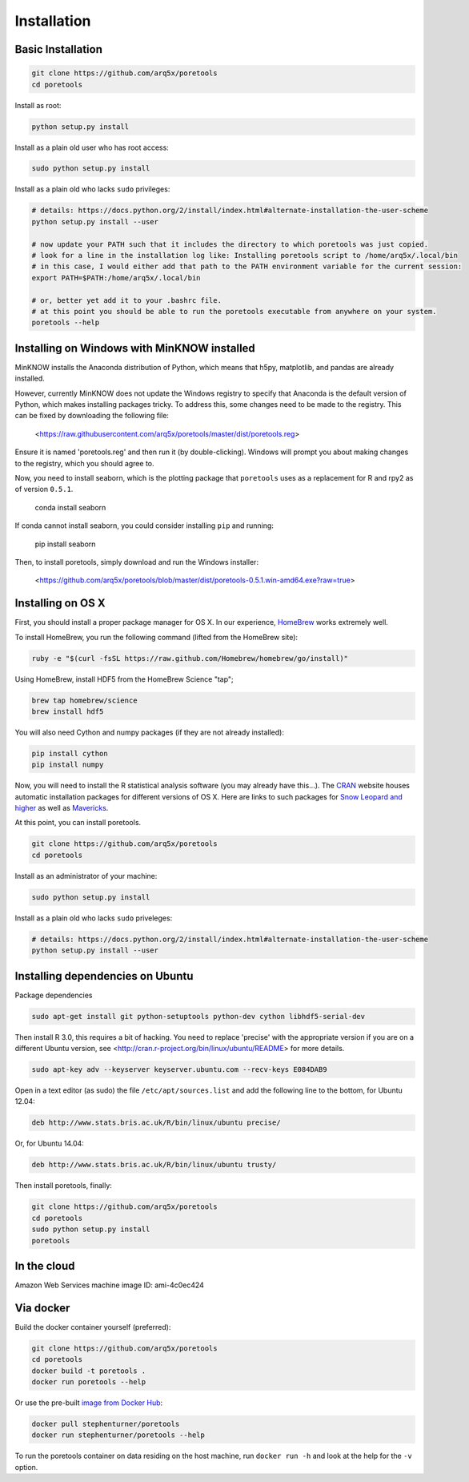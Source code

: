 ############
Installation
############


====================
Basic Installation
====================
.. code-block:: bash

	git clone https://github.com/arq5x/poretools
	cd poretools

Install as root:

.. code-block:: bash

	python setup.py install

Install as a plain old user who has root access:

.. code-block:: bash

	sudo python setup.py install

Install as a plain old who lacks ``sudo`` privileges:

.. code-block:: bash

	# details: https://docs.python.org/2/install/index.html#alternate-installation-the-user-scheme
	python setup.py install --user

	# now update your PATH such that it includes the directory to which poretools was just copied.
	# look for a line in the installation log like: Installing poretools script to /home/arq5x/.local/bin
        # in this case, I would either add that path to the PATH environment variable for the current session:
        export PATH=$PATH:/home/arq5x/.local/bin

        # or, better yet add it to your .bashrc file.
        # at this point you should be able to run the poretools executable from anywhere on your system.
        poretools --help

=================================
Installing on Windows with MinKNOW installed
=================================

MinKNOW installs the Anaconda distribution of Python, which means that h5py, matplotlib, and pandas are already installed.

However, currently MinKNOW does not update the Windows registry to specify that Anaconda is the default version of Python, which makes installing packages tricky. To address this, some changes need to be made to the registry. This can be fixed by downloading the following file:

	<https://raw.githubusercontent.com/arq5x/poretools/master/dist/poretools.reg>

Ensure it is named 'poretools.reg' and then run it (by double-clicking). Windows will prompt you about making changes to the registry, which you should agree to.

Now, you need to install seaborn, which is the plotting package that ``poretools`` uses as a replacement for R and rpy2 as of version ``0.5.1``.

    conda install seaborn

If conda cannot install seaborn, you could consider installing ``pip`` and running:

    pip install seaborn

Then, to install poretools, simply download and run the Windows installer:

        <https://github.com/arq5x/poretools/blob/master/dist/poretools-0.5.1.win-amd64.exe?raw=true>


=================================
Installing on OS X
=================================

First, you should install a proper package manager for OS X. In our experience, `HomeBrew <http://brew.sh/>`_ works extremely well.

To install HomeBrew, you run the following command (lifted from the HomeBrew site):

.. code-block:: bash

	ruby -e "$(curl -fsSL https://raw.github.com/Homebrew/homebrew/go/install)"

Using HomeBrew, install HDF5 from the HomeBrew Science "tap";

.. code-block:: bash

	brew tap homebrew/science
	brew install hdf5

You will also need Cython and numpy packages (if they are not already installed):

.. code-block:: bash

	pip install cython
	pip install numpy
	
Now, you will need to install the R statistical analysis software (you may already have this...). The `CRAN <http://cran.r-project.org/bin/macosx/>`_ website houses automatic installation packages for different versions of OS X.  Here are links to such packages for `Snow Leopard and higher <http://cran.r-project.org/bin/macosx/R-3.1.1-snowleopard.pkg>`_ as well as `Mavericks <http://cran.r-project.org/bin/macosx/R-3.1.1-mavericks.pkg>`_.

At this point, you can install poretools.

.. code-block:: bash

	git clone https://github.com/arq5x/poretools
	cd poretools

Install as an administrator of your machine:

.. code-block:: bash

	sudo python setup.py install

Install as a plain old who lacks ``sudo`` priveleges:

.. code-block:: bash

	# details: https://docs.python.org/2/install/index.html#alternate-installation-the-user-scheme
	python setup.py install --user

=================================
Installing dependencies on Ubuntu
=================================

Package dependencies

.. code-block:: bash

	sudo apt-get install git python-setuptools python-dev cython libhdf5-serial-dev

Then install R 3.0, this requires a bit of hacking. You need to replace 'precise' with the appropriate version if you are on a different Ubuntu version, see <http://cran.r-project.org/bin/linux/ubuntu/README> for more details.

.. code-block:: bash

	sudo apt-key adv --keyserver keyserver.ubuntu.com --recv-keys E084DAB9

Open in a text editor (as sudo) the file ``/etc/apt/sources.list`` and add the following line to the bottom, for Ubuntu 12.04:

.. code-block:: bash

	deb http://www.stats.bris.ac.uk/R/bin/linux/ubuntu precise/

Or, for Ubuntu 14.04:

.. code-block:: bash

	deb http://www.stats.bris.ac.uk/R/bin/linux/ubuntu trusty/

Then install poretools, finally:

.. code-block:: bash

	git clone https://github.com/arq5x/poretools
	cd poretools
	sudo python setup.py install
	poretools

============
In the cloud
============

Amazon Web Services machine image ID: ami-4c0ec424

==========
Via docker
==========

Build the docker container yourself (preferred):

.. code-block:: bash

	git clone https://github.com/arq5x/poretools
	cd poretools
	docker build -t poretools .
	docker run poretools --help

Or use the pre-built `image from Docker Hub <https://registry.hub.docker.com/u/stephenturner/poretools/>`_:

.. code-block:: bash

	docker pull stephenturner/poretools
	docker run stephenturner/poretools --help

To run the poretools container on data residing on the host machine, run ``docker run -h`` and look at the help for the ``-v`` option.
